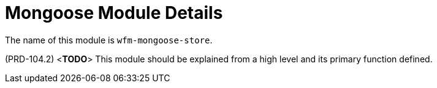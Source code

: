 [id='con-mongoose-module-{chapter}']
=  Mongoose Module Details

The name of this module is  `wfm-mongoose-store`.

(PRD-104.2)
<**TODO**>
This module should be explained from a high level and its primary function defined.
